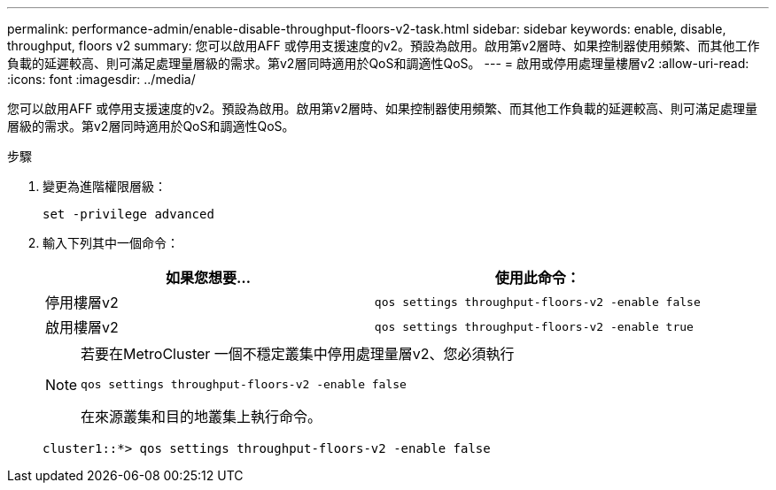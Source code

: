 ---
permalink: performance-admin/enable-disable-throughput-floors-v2-task.html 
sidebar: sidebar 
keywords: enable, disable, throughput, floors v2 
summary: 您可以啟用AFF 或停用支援速度的v2。預設為啟用。啟用第v2層時、如果控制器使用頻繁、而其他工作負載的延遲較高、則可滿足處理量層級的需求。第v2層同時適用於QoS和調適性QoS。 
---
= 啟用或停用處理量樓層v2
:allow-uri-read: 
:icons: font
:imagesdir: ../media/


[role="lead"]
您可以啟用AFF 或停用支援速度的v2。預設為啟用。啟用第v2層時、如果控制器使用頻繁、而其他工作負載的延遲較高、則可滿足處理量層級的需求。第v2層同時適用於QoS和調適性QoS。

.步驟
. 變更為進階權限層級：
+
`set -privilege advanced`

. 輸入下列其中一個命令：
+
|===
| 如果您想要... | 使用此命令： 


 a| 
停用樓層v2
 a| 
`qos settings throughput-floors-v2 -enable false`



 a| 
啟用樓層v2
 a| 
`qos settings throughput-floors-v2 -enable true`

|===
+
[NOTE]
====
若要在MetroCluster 一個不穩定叢集中停用處理量層v2、您必須執行

`qos settings throughput-floors-v2 -enable false`

在來源叢集和目的地叢集上執行命令。

====
+
[listing]
----
cluster1::*> qos settings throughput-floors-v2 -enable false
----

